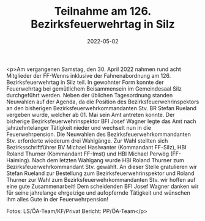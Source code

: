 #+TITLE: Teilnahme am 126. Bezirksfeuerwehrtag in Silz
#+DATE: 2022-05-02
#+FACEBOOK_URL: https://facebook.com/ffwenns/posts/7479042045504189

<p>Am vergangenen Samstag, den 30. April 2022 nahmen rund acht Mitglieder der FF-Wenns inklusive der Fahnenabordnung am 126. Bezirksfeuerwehrtag in Silz teil. In gewohnter Form konnte der Feuerwehrtag bei gemütlichem Beisammensein im Gemeindesaal Silz durchgeführt werden. Neben der üblichen Tagesordnung standen Neuwahlen auf der Agenda, da die Position des Bezirksfeuerwehrinspektors an den bisherigen Bezirksfeuerwehrkommandanten Stv. BR Stefan Rueland vergeben wurde, welcher ab 01. Mai sein Amt antreten konnte. Der bisherige Bezirksfeuerwehrinspektor BFI Josef Wagner legte das Amt nach jahrzehntelanger Tätigkeit nieder und wechselt nun in die Feuerwehrpension. Die Neuwahlen des Bezirksfeuerwehrkommandanten Stv. erforderte wiederum drei Wahlgänge. Zur Wahl stellten sich Bezirksschriftführer BV Michael Haslwanter (Kommandant FF-Silz), HBI Roland Thurner (Kommandant FF-Imst) und HBI Michael Perwög (FF-Haiming). Nach dem letzten Wahlgang wurde HBI Roland Thurner zum Bezirksfeuerwehrkommandant Stv. gewählt. 
An dieser Stelle gratulieren wir Stefan Rueland zur Bestellung zum Bezirksfeuerwehrinspektor und Roland Thurner zur Wahl zum Bezirksfeuerwehrkommandanten Stv. wir hoffen auf eine gute Zusammenarbeit! 
Dem scheidenden BFI Josef Wagner danken wir für seine jahrelange ehrgeizige und aufopfernde Tätigkeit und wünschen ihm alles Gute in der Feuerwehrpension! 




Fotos: LS/ÖA-Team/KF/Privat
Bericht: PP/ÖA-Team</p>
